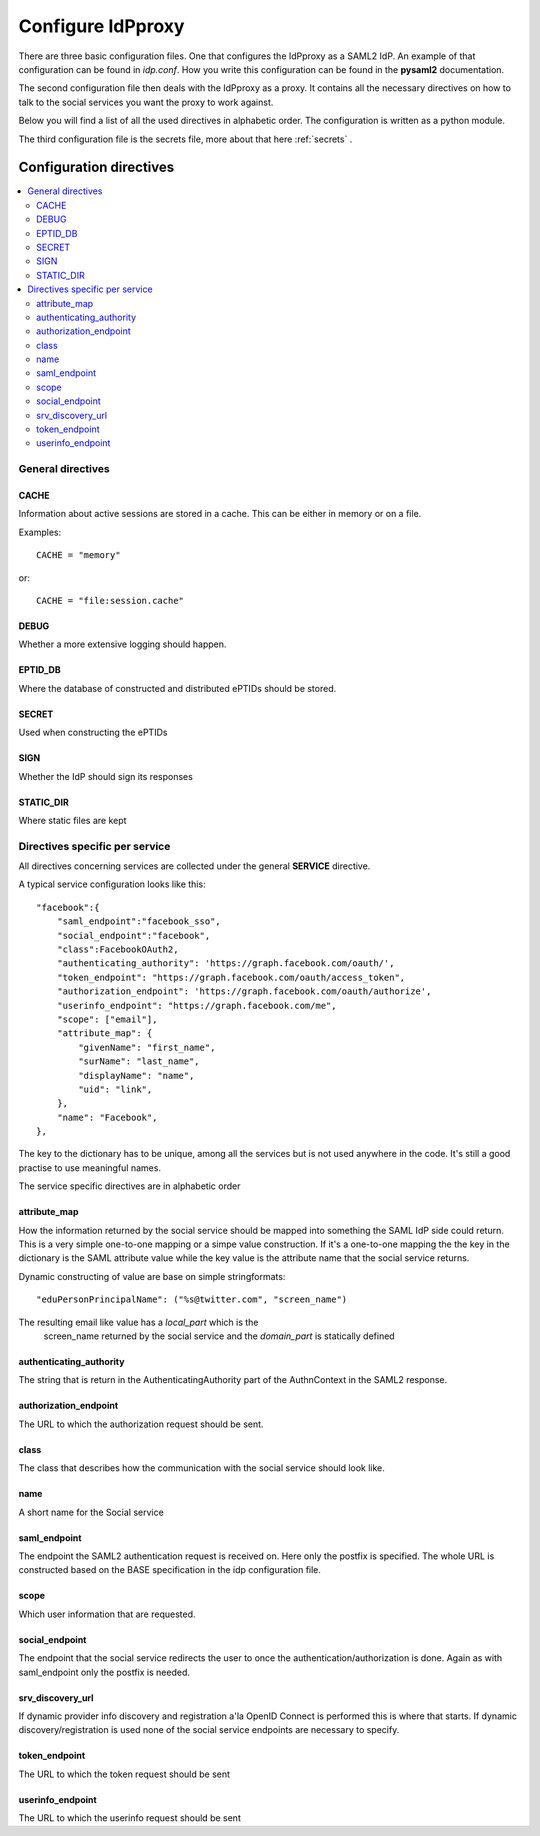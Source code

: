 .. _config:

Configure IdPproxy
==================

There are three basic configuration files. One that configures
the IdPproxy as a SAML2 IdP. An example of that configuration can be found in
*idp.conf*. How you write this configuration can be found in the
**pysaml2** documentation.

The second configuration file then deals with the IdPproxy as a proxy.
It contains all the necessary directives on how to talk to the
social services you want the proxy to work against.

Below you will find a list of all the used directives in alphabetic order.
The configuration is written as a python module.

The third configuration file is the secrets file, more about that here
:ref:`secrets` .

Configuration directives
::::::::::::::::::::::::

.. contents::
    :local:
    :backlinks: entry

General directives
------------------

CACHE
^^^^^

Information about active sessions are stored in a cache.
This can be either in memory or on a file.

Examples::

    CACHE = "memory"

or::

    CACHE = "file:session.cache"


DEBUG
^^^^^

Whether a more extensive logging should happen.

EPTID_DB
^^^^^^^^

Where the database of constructed and distributed ePTIDs should be stored.

SECRET
^^^^^^

Used when constructing the ePTIDs

SIGN
^^^^

Whether the IdP should sign its responses

STATIC_DIR
^^^^^^^^^^

Where static files are kept

Directives specific per service
-------------------------------

All directives concerning services are collected under the general
**SERVICE** directive.

A typical service configuration looks like this::

    "facebook":{
        "saml_endpoint":"facebook_sso",
        "social_endpoint":"facebook",
        "class":FacebookOAuth2,
        "authenticating_authority": 'https://graph.facebook.com/oauth/',
        "token_endpoint": "https://graph.facebook.com/oauth/access_token",
        "authorization_endpoint": 'https://graph.facebook.com/oauth/authorize',
        "userinfo_endpoint": "https://graph.facebook.com/me",
        "scope": ["email"],
        "attribute_map": {
            "givenName": "first_name",
            "surName": "last_name",
            "displayName": "name",
            "uid": "link",
        },
        "name": "Facebook",
    },

The key to the dictionary has to be unique, among all the services
but is not used anywhere in the code. It's still a good practise to use
meaningful names.

The service specific directives are in alphabetic order

attribute_map
^^^^^^^^^^^^^

How the information returned by the social service should be mapped
into something the SAML IdP side could return.
This is a very simple one-to-one mapping or a simpe value construction.
If it's a one-to-one mapping the the key in the dictionary is the
SAML attribute value while the key value is the attribute name that the
social service returns.

Dynamic constructing of value are base on simple stringformats::

    "eduPersonPrincipalName": ("%s@twitter.com", "screen_name")

The resulting email like value has a *local_part* which is the
 screen_name returned by the social service and the *domain_part* is
 statically defined

authenticating_authority
^^^^^^^^^^^^^^^^^^^^^^^^

The string that is return in the AuthenticatingAuthority part of the
AuthnContext in the SAML2 response.

authorization_endpoint
^^^^^^^^^^^^^^^^^^^^^^

The URL to which the authorization request should be sent.

class
^^^^^

The class that describes how the communication with the social service
should look like.

name
^^^^

A short name for the Social service

saml_endpoint
^^^^^^^^^^^^^

The endpoint the SAML2 authentication request is received on.
Here only the postfix is specified. The whole URL is constructed based
on the BASE specification in the idp configuration file.

scope
^^^^^

Which user information that are requested.

social_endpoint
^^^^^^^^^^^^^^^

The endpoint that the social service redirects the user to once the
authentication/authorization is done. Again as with saml_endpoint only
the postfix is needed.

srv_discovery_url
^^^^^^^^^^^^^^^^^

If dynamic provider info discovery and registration a'la OpenID Connect is
performed this is where that starts. If dynamic discovery/registration is
used none of the social service endpoints are necessary to specify.

token_endpoint
^^^^^^^^^^^^^^

The URL to which the token request should be sent

userinfo_endpoint
^^^^^^^^^^^^^^^^^

The URL to which the userinfo request should be sent
